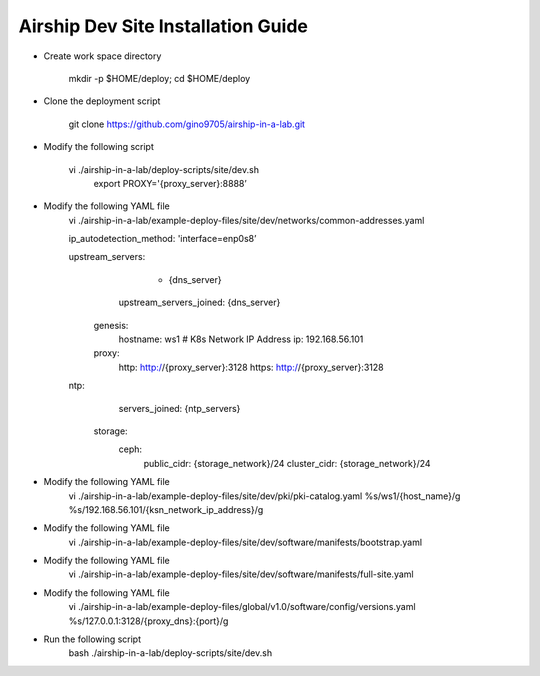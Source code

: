 
Airship Dev Site Installation Guide
==========================================================

* Create work space directory

   mkdir -p $HOME/deploy; cd $HOME/deploy

* Clone the deployment script

   git clone https://github.com/gino9705/airship-in-a-lab.git

* Modify the following script

   vi ./airship-in-a-lab/deploy-scripts/site/dev.sh
    export PROXY='{proxy_server}:8888’

* Modify the following YAML file
   vi ./airship-in-a-lab/example-deploy-files/site/dev/networks/common-addresses.yaml


   ip_autodetection_method: 'interface=enp0s8’

   upstream_servers:
         - {dns_server}
       upstream_servers_joined: {dns_server}

    genesis:
       hostname: ws1
       # K8s Network IP Address
       ip: 192.168.56.101

    proxy:
       http: http://{proxy_server}:3128
       https: http://{proxy_server}:3128

   ntp:
       servers_joined: {ntp_servers}

     storage:
       ceph:
         public_cidr: {storage_network}/24
         cluster_cidr: {storage_network}/24

* Modify the following YAML file
   vi ./airship-in-a-lab/example-deploy-files/site/dev/pki/pki-catalog.yaml
   %s/ws1/{host_name}/g
   %s/192.168.56.101/{ksn_network_ip_address}/g

* Modify the following YAML file
   vi ./airship-in-a-lab/example-deploy-files/site/dev/software/manifests/bootstrap.yaml

* Modify the following YAML file
   vi ./airship-in-a-lab/example-deploy-files/site/dev/software/manifests/full-site.yaml

* Modify the following YAML file
   vi ./airship-in-a-lab/example-deploy-files/global/v1.0/software/config/versions.yaml
   %s/127.0.0.1:3128/{proxy_dns}:{port}/g

* Run the following script
   bash ./airship-in-a-lab/deploy-scripts/site/dev.sh

